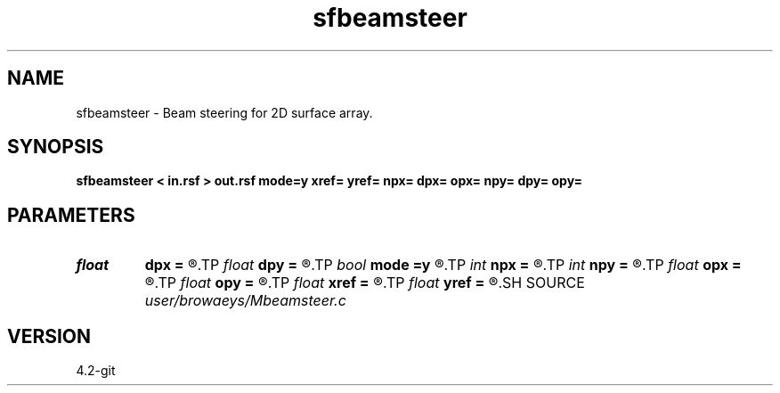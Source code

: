 .TH sfbeamsteer 1  "APRIL 2023" Madagascar "Madagascar Manuals"
.SH NAME
sfbeamsteer \- Beam steering for 2D surface array. 
.SH SYNOPSIS
.B sfbeamsteer < in.rsf > out.rsf mode=y xref= yref= npx= dpx= opx= npy= dpy= opy=
.SH PARAMETERS
.PD 0
.TP
.I float  
.B dpx
.B =
.R  	px sampling (if mode=y).
.TP
.I float  
.B dpy
.B =
.R  	py sampling (if mode=y).
.TP
.I bool   
.B mode
.B =y
.R  [y/n]	if n, beams computed as a function of apparent slowness and azimuth angle.
.TP
.I int    
.B npx
.B =
.R  	number of px values (if mode=y).
.TP
.I int    
.B npy
.B =
.R  	number of py values (if mode=y).
.TP
.I float  
.B opx
.B =
.R  	px origin (if mode=y)
.TP
.I float  
.B opy
.B =
.R  	py origin (if mode=y)
.TP
.I float  
.B xref
.B =
.R  	x coordinate where beams are computed
.TP
.I float  
.B yref
.B =
.R  	y coordinate where beams are computed
.SH SOURCE
.I user/browaeys/Mbeamsteer.c
.SH VERSION
4.2-git
